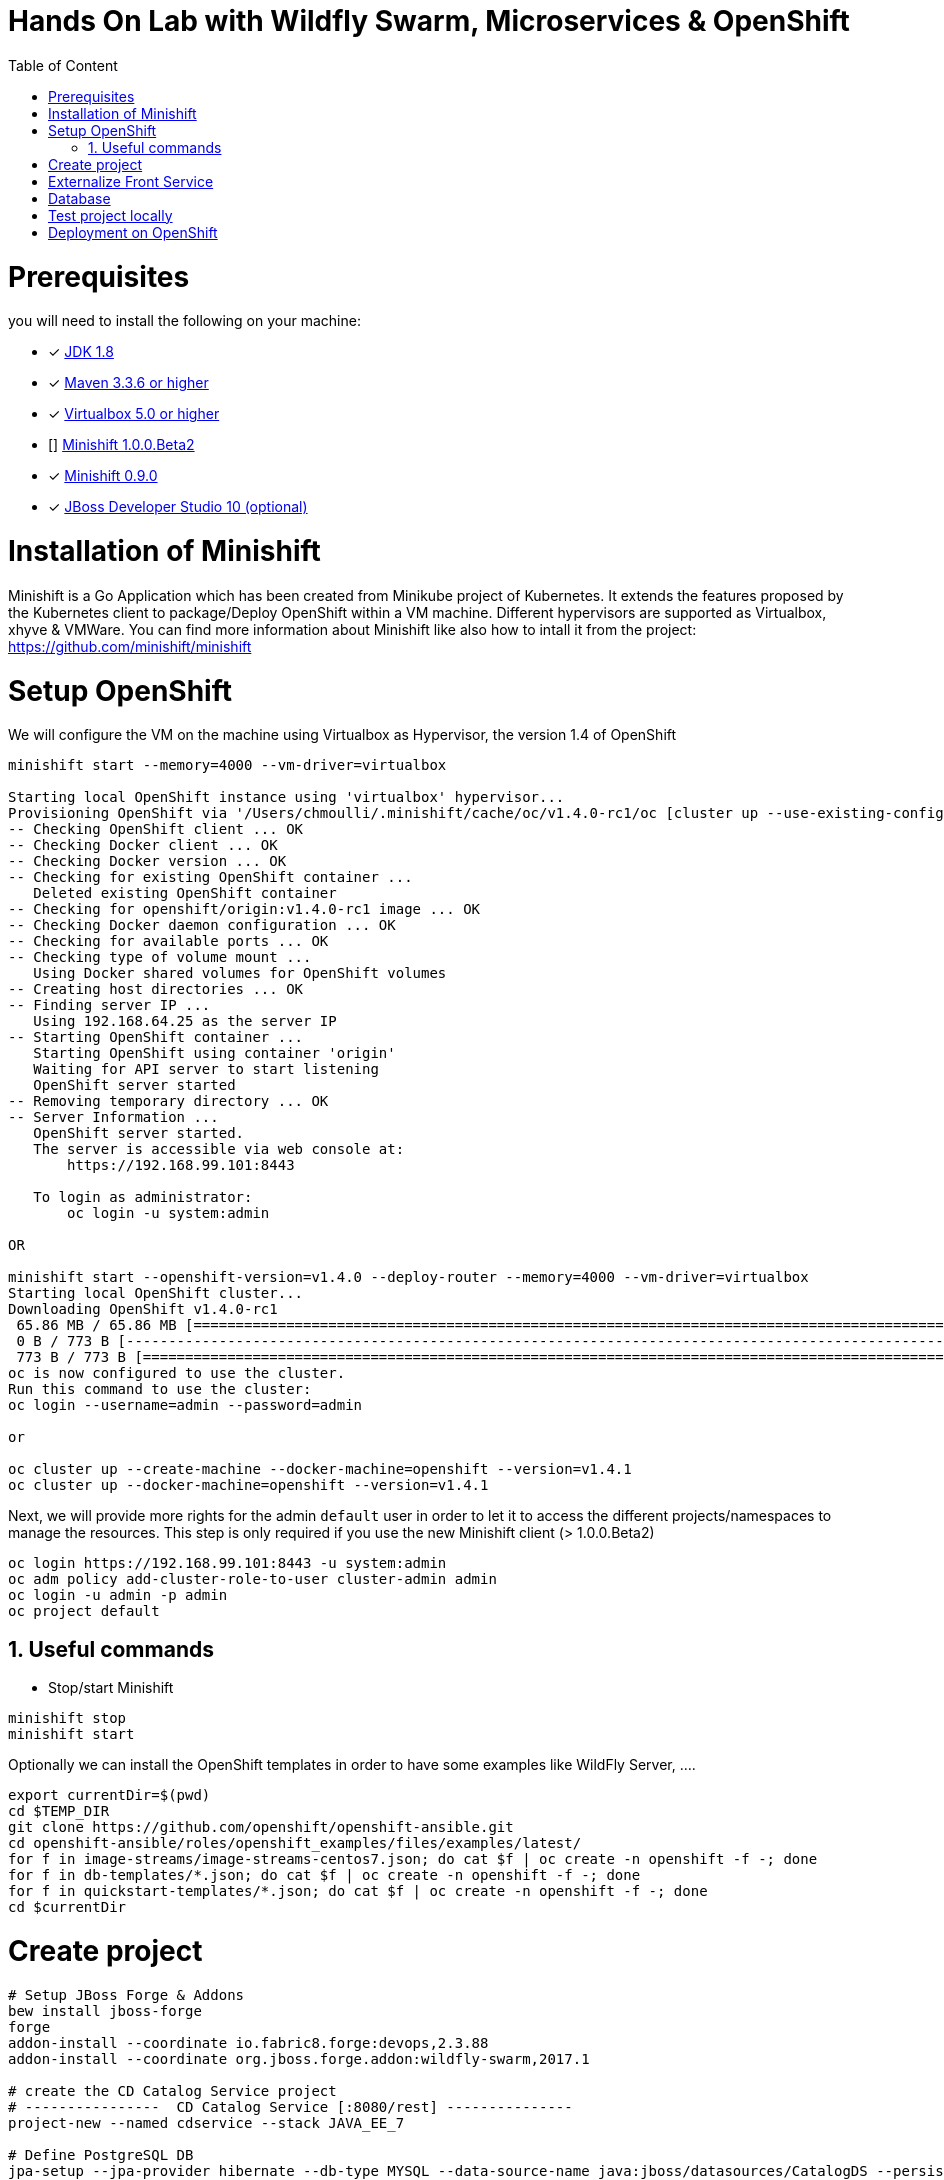 :sectanchors:
:toc: macro
:toclevels: 2
:toc-title: Table of Content
:numbered:

= Hands On Lab with Wildfly Swarm, Microservices & OpenShift

toc::[]

# Prerequisites

you will need to install the following on your machine:

- [x] http://www.oracle.com/technetwork/java/javase/downloads/jdk8-downloads-2133151.html[JDK 1.8]
- [x] https://maven.apache.org/download.cgi[Maven 3.3.6 or higher]
- [x] https://www.virtualbox.org/wiki/Downloads[Virtualbox 5.0 or higher]
- [] https://github.com/minishift/minishift[Minishift 1.0.0.Beta2]
- [x] https://github.com/minishift/minishift/releases/tag/v0.9.0[Minishift 0.9.0]
- [x] http://developers.redhat.com/products/devstudio/download/?referrer=jbd[JBoss Developer Studio 10 (optional)]

# Installation of Minishift

Minishift is a Go Application which has been created from Minikube project of Kubernetes. It extends the features proposed by the Kubernetes client to package/Deploy
OpenShift within a VM machine. Different hypervisors are supported as Virtualbox, xhyve & VMWare. You can find more information about Minishift like also how to intall it from the project:
https://github.com/minishift/minishift

# Setup OpenShift

We will configure the VM on the machine using Virtualbox as Hypervisor, the version 1.4 of OpenShift

[source]
----
minishift start --memory=4000 --vm-driver=virtualbox

Starting local OpenShift instance using 'virtualbox' hypervisor...
Provisioning OpenShift via '/Users/chmoulli/.minishift/cache/oc/v1.4.0-rc1/oc [cluster up --use-existing-config --host-config-dir /var/lib/minishift/openshift.local.config --host-data-dir /var/lib/minishift/hostdata]'
-- Checking OpenShift client ... OK
-- Checking Docker client ... OK
-- Checking Docker version ... OK
-- Checking for existing OpenShift container ...
   Deleted existing OpenShift container
-- Checking for openshift/origin:v1.4.0-rc1 image ... OK
-- Checking Docker daemon configuration ... OK
-- Checking for available ports ... OK
-- Checking type of volume mount ...
   Using Docker shared volumes for OpenShift volumes
-- Creating host directories ... OK
-- Finding server IP ...
   Using 192.168.64.25 as the server IP
-- Starting OpenShift container ...
   Starting OpenShift using container 'origin'
   Waiting for API server to start listening
   OpenShift server started
-- Removing temporary directory ... OK
-- Server Information ...
   OpenShift server started.
   The server is accessible via web console at:
       https://192.168.99.101:8443

   To login as administrator:
       oc login -u system:admin

OR

minishift start --openshift-version=v1.4.0 --deploy-router --memory=4000 --vm-driver=virtualbox
Starting local OpenShift cluster...
Downloading OpenShift v1.4.0-rc1
 65.86 MB / 65.86 MB [============================================================================================================================================================================================================================] 100.00% 0sDownloading OpenShift v1.4.0-rc1 checksums
 0 B / 773 B [---------------------------------------------------------------------------------------------------------------------------------------------------------------------------------------------------------------------------------------]   0.00%
 773 B / 773 B [==================================================================================================================================================================================================================================] 100.00% 0s
oc is now configured to use the cluster.
Run this command to use the cluster:
oc login --username=admin --password=admin

or

oc cluster up --create-machine --docker-machine=openshift --version=v1.4.1
oc cluster up --docker-machine=openshift --version=v1.4.1
----

Next, we will provide more rights for the admin `default` user in order to let it to access the different projects/namespaces to manage the resources.
This step is only required if you use the new Minishift client (> 1.0.0.Beta2)

[source]
----
oc login https://192.168.99.101:8443 -u system:admin
oc adm policy add-cluster-role-to-user cluster-admin admin
oc login -u admin -p admin
oc project default
----

## Useful commands

- Stop/start Minishift

[source]
----
minishift stop
minishift start
----

Optionally we can install the OpenShift templates in order to have some examples like WildFly Server, ....

[source]
----
export currentDir=$(pwd)
cd $TEMP_DIR
git clone https://github.com/openshift/openshift-ansible.git
cd openshift-ansible/roles/openshift_examples/files/examples/latest/
for f in image-streams/image-streams-centos7.json; do cat $f | oc create -n openshift -f -; done
for f in db-templates/*.json; do cat $f | oc create -n openshift -f -; done
for f in quickstart-templates/*.json; do cat $f | oc create -n openshift -f -; done
cd $currentDir
----

# Create project

[source]
----
# Setup JBoss Forge & Addons
bew install jboss-forge
forge
addon-install --coordinate io.fabric8.forge:devops,2.3.88
addon-install --coordinate org.jboss.forge.addon:wildfly-swarm,2017.1

# create the CD Catalog Service project
# ----------------  CD Catalog Service [:8080/rest] ---------------
project-new --named cdservice --stack JAVA_EE_7

# Define PostgreSQL DB
jpa-setup --jpa-provider hibernate --db-type MYSQL --data-source-name java:jboss/datasources/CatalogDS --persistence-unit-name cdservice-persistence-unit

jpa-new-entity --named Catalog
jpa-new-field --named artist --target-entity org.cdservice.model.Catalog
jpa-new-field --named title --target-entity org.cdservice.model.Catalog
jpa-new-field --named description --length 2000 --target-entity org.cdservice.model.Catalog
jpa-new-field --named price --type java.lang.Float --target-entity org.cdservice.model.Catalog
jpa-new-field --named publicationDate --type java.util.Date --temporalType DATE --target-entity org.cdservice.model.Catalog

scaffold-setup --provider AngularJS
scaffold-generate --provider AngularJS --generate-rest-resources --targets org.cdservice.model.*
wildfly-swarm-setup
wildfly-swarm-detect-fractions --depend --build

exit
cd cdservice
rest-new-cross-origin-resource-sharing-filter
fabric8-setup
cd ..

# ----------------  Book Store Web Front End [:8081/rest] ---------------
# Now we want to create front end swarm service to access CD Catalog Service
project-new --named cdstorefrontend --stack JAVA_EE_7 --type wildfly-swarm --http-port 8081
wildfly-swarm-add-fraction --fractions undertow
mv ../cdservice/src/main/webapp/ src/main/

# Keep empty src/main/webapp/WEB-INF
mkdir ../cdservice/src/main/webapp
mkdir ../cdservice/src/main/webapp/WEB-INF

cd ~~
cd ..
----

# Externalize Front Service

- Create service.json file under webapp folder & define the following key/value

  { "cd-service": "http://localhost:8080/rest/catalogs/" }

- Add a config.js file within the directory scripts containing a $http.get request to access the content
  of the json file & fetch the key `cd-service`. This key will contain the hostname or service name to be accessed

[source]
----
angular.module('cdservice').factory('config', function ($http, $q) {
  var deferred = $q.defer();
  var apiUrl = null;
  $http.get("service.json")
    .success(function (data) {
      console.log("Resource : " + data['cd-service'] + ':CatalogId');
      deferred.resolve(data['cd-service']);
      apiUrl = data['cd-service'];
    })
    .error(function () {
      deferred.reject('could not find service.json ....');
    });

  return {
    promise: deferred.promise,
    getApiUrl: function () {
      return apiUrl;
    }
  };
});
----

- Modify the `scripts/services/CatalogFactory.js` to use the fucntion `config` instead of the hard coded value

[source]
----
  return $resource(config.getApiUrl() + ':CatalogId', { CatalogId: '@id' }, {
----

# Database

- Install the OpenShift MySQL Template

  oc new-app --template=mysql-ephemeral \
      -p MYSQL_USER=mysql \
      -p MYSQL_PASSWORD=mysql \
      -p MYSQL_DATABASE=catalogdb

- Next, check if the Database is up and alive

[source]
----
export pod=$(oc get pod | grep mysql | awk '{print $1}')
oc rsh $pod
mysql -u $MYSQL_USER -p$MYSQL_PASSWORD -h $HOSTNAME $MYSQL_DATABASE

mysql> connect catalogdb;
Connection id:    1628
Current database: catalogdb

mysql> SELECT t.* FROM catalogdb.Catalog t;
+----+--------+---------+
| id | name   | version |
+----+--------+---------+
|  1 | abba   |       0 |
|  2 | acdc   |       0 |
|  3 | boston |       0 |
|  4 | u2     |       0 |
+----+--------+---------+
----

- Insert some records (if the table has been created !)

[source]
----
INSERT INTO Catalog (id, artist, description, price, publicationDate, title) VALUES (1,"ACDC","Australian hard rock band", 15.0, '1980-07-25', "Back in Black");
INSERT INTO Catalog (id, artist, description, price, publicationDate, title) VALUES (2,"Abba","Swedish pop music group", 12.0, '1976-10-11', "Arrival");
INSERT INTO Catalog (id, artist, description, price, publicationDate, title) VALUES (3,"Coldplay","British rock band ", 17.0, '2008-07-12', "Viva la Vida");
INSERT INTO Catalog (id, artist, description, price, publicationDate, title) VALUES (4,"U2","Irish rock band ", 18.0, '1987-03-09', "The Joshua Tree");
INSERT INTO Catalog (id, artist, description, price, publicationDate, title) VALUES (5,"Metallica","Heavy metal band", 15.0, '1991-08-12', "Black");
----

- Forward the traffic from the service to the host using `port-forwarding` command

[source]
----
export pod=$(oc get pod | grep mysql | awk '{print $1}')
oc port-forward $pod 3306:3306
----

# Test project locally

- Open 2 terminal in order to start the front & backend
- cd `cdservice`

  npm install
  export PORT=8081
  export URL=http://localhost:8080/rest/catalogs

  OpenShift URL : "http://cdstorefrontend-snowcamp.192.168.99.101.xip.io/rest/catalogs/"

- cd `cdstorefront`

  mvn wildfly-swarm:run

- Open project within your browser `http://localhost:8081/index.html`

# Deployment on OpenShift

- cd Frontend which is a Node application

  cd cdfrontend
  oc new-project snowcamp
  oc delete dc,svc,route,bc,imagestream cdfrontend
  oc new-build --binary --name=cdfrontend -l app=cdfrontend
  npm install
  oc start-build cdfrontend --from-dir=. --follow
  oc env dc/cdfrontend URL=http://cdservice-snowcamp.192.168.99.101.xip.io/rest/catalogs
  oc env dc/cdfrontend PORT=8080
  oc new-app cdfrontend -l app=cdfrontend
  oc expose service cdfrontend

- cd backend

  cd cdservice
  mvn clean package
  mvn fabric8:resource fabric8:build -Popenshift
  mvn fabric8:deploy -Popenshift





